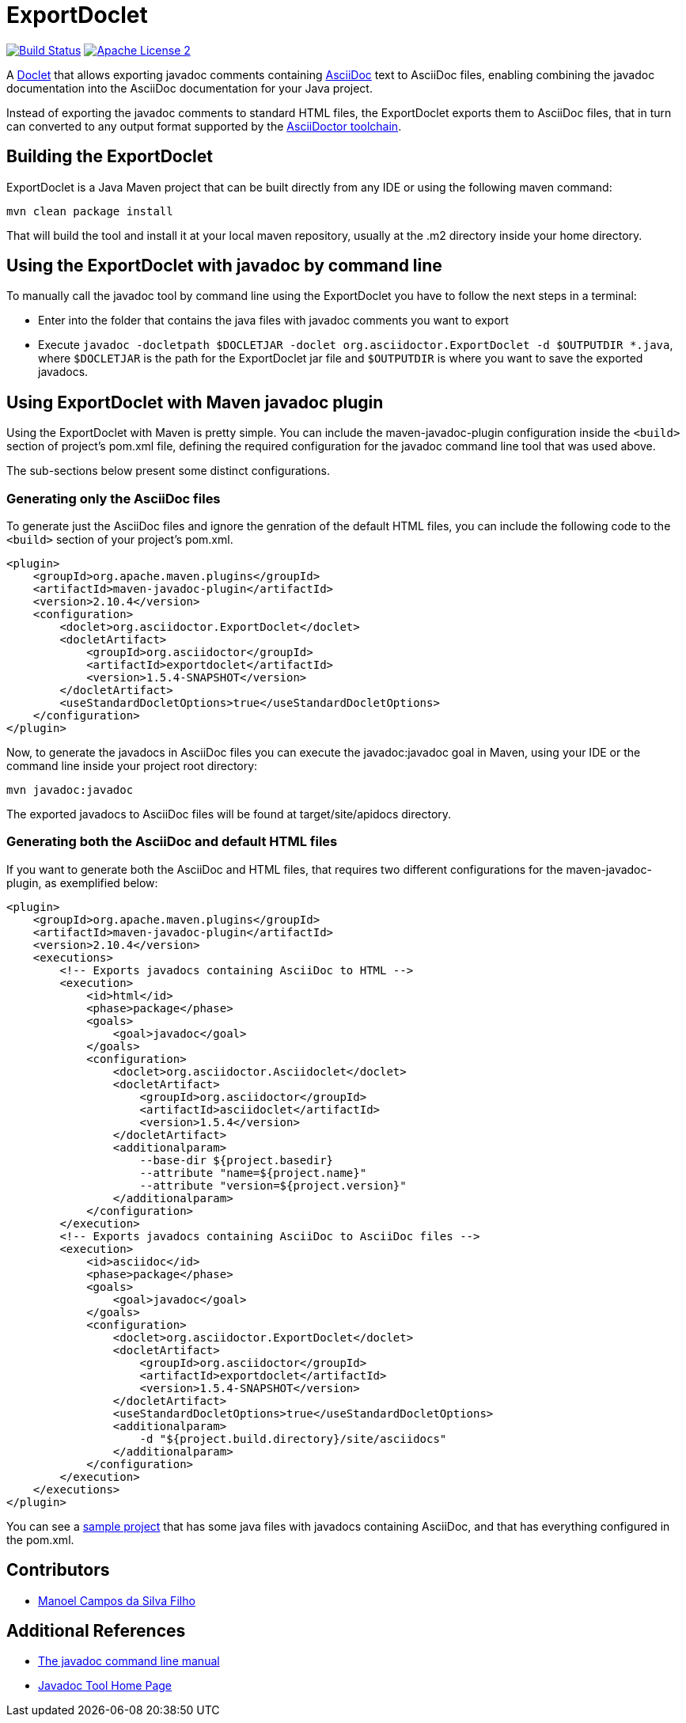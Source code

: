 = ExportDoclet

image:https://travis-ci.org/johncarl81/exportdoclet.svg?branch=master["Build Status", link="https://travis-ci.org/johncarl81/exportdoclet"] image:http://img.shields.io/badge/license-ASF2-blue.svg["Apache License 2", link="http://www.apache.org/licenses/LICENSE-2.0.txt"]

A link:http://docs.oracle.com/javase/1.5.0/docs/guide/javadoc/doclet/overview.html[Doclet] that allows exporting javadoc
comments containing link:http://asciidoctor.org[AsciiDoc] text to AsciiDoc files, enabling combining the javadoc
documentation into the AsciiDoc documentation for your Java project.

Instead of exporting the javadoc comments to standard HTML files, the ExportDoclet exports them to AsciiDoc files,
that in turn can converted to any output format supported by the link:http://asciidoctor.org[AsciiDoctor toolchain].

== Building the ExportDoclet

ExportDoclet is a Java Maven project that can be built directly from any IDE or using the following maven command:

[source,bash]
mvn clean package install

That will build the tool and install it at your local maven repository, usually at the .m2 directory
inside your home directory.

== Using the ExportDoclet with javadoc by command line

To manually call the javadoc tool by command line using the ExportDoclet you have to follow
the next steps in a terminal:

- Enter into the folder that contains the java files with javadoc comments you want to export
- Execute `javadoc -docletpath $DOCLETJAR -doclet org.asciidoctor.ExportDoclet -d $OUTPUTDIR *.java`,
where `$DOCLETJAR` is the path for the ExportDoclet jar file and `$OUTPUTDIR` is where you want
to save the exported javadocs.

== Using ExportDoclet with Maven javadoc plugin

Using the ExportDoclet with Maven is pretty simple. You can include the maven-javadoc-plugin configuration inside the `<build>` section of project's pom.xml file, defining the required configuration for the javadoc command line tool that was used above. 

The sub-sections below present some distinct configurations.

=== Generating only the AsciiDoc files

To generate just the AsciiDoc files and ignore the genration of the default HTML files, you can include the following code to the `<build>` section of your project's pom.xml.

[source,xml]
--
<plugin>
    <groupId>org.apache.maven.plugins</groupId>
    <artifactId>maven-javadoc-plugin</artifactId>
    <version>2.10.4</version>
    <configuration>
        <doclet>org.asciidoctor.ExportDoclet</doclet>
        <docletArtifact>
            <groupId>org.asciidoctor</groupId>
            <artifactId>exportdoclet</artifactId>
            <version>1.5.4-SNAPSHOT</version>
        </docletArtifact>
        <useStandardDocletOptions>true</useStandardDocletOptions>
    </configuration>
</plugin>
--

Now, to generate the javadocs in AsciiDoc files you can execute the javadoc:javadoc goal in Maven, using your IDE or the command line inside your project root directory:

[source,bash]
mvn javadoc:javadoc

The exported javadocs to AsciiDoc files will be found at target/site/apidocs directory.

=== Generating both the AsciiDoc and default HTML files

If you want to generate both the AsciiDoc and HTML files, that requires two different configurations for the maven-javadoc-plugin, as exemplified below:

[source,xml]
--
<plugin>
    <groupId>org.apache.maven.plugins</groupId>
    <artifactId>maven-javadoc-plugin</artifactId>
    <version>2.10.4</version>
    <executions>
        <!-- Exports javadocs containing AsciiDoc to HTML -->
        <execution>
            <id>html</id>
            <phase>package</phase>
            <goals>
                <goal>javadoc</goal>
            </goals>
            <configuration>
                <doclet>org.asciidoctor.Asciidoclet</doclet>
                <docletArtifact>
                    <groupId>org.asciidoctor</groupId>
                    <artifactId>asciidoclet</artifactId>
                    <version>1.5.4</version>
                </docletArtifact>
                <additionalparam>
                    --base-dir ${project.basedir}
                    --attribute "name=${project.name}"
                    --attribute "version=${project.version}"
                </additionalparam>
            </configuration>
        </execution>
        <!-- Exports javadocs containing AsciiDoc to AsciiDoc files -->
        <execution>
            <id>asciidoc</id>
            <phase>package</phase>
            <goals>
                <goal>javadoc</goal>
            </goals>
            <configuration>
                <doclet>org.asciidoctor.ExportDoclet</doclet>
                <docletArtifact>
                    <groupId>org.asciidoctor</groupId>
                    <artifactId>exportdoclet</artifactId>
                    <version>1.5.4-SNAPSHOT</version>
                </docletArtifact>
                <useStandardDocletOptions>true</useStandardDocletOptions>
                <additionalparam>
                    -d "${project.build.directory}/site/asciidocs"
                </additionalparam>
            </configuration>
        </execution>
    </executions>
</plugin>
--

You can see a link:sample[sample project] that has some java files with javadocs containing AsciiDoc, and that has everything configured in the pom.xml.

== Contributors

- link:http://twitter.com/manoelcampos[Manoel Campos da Silva Filho]

== Additional References
- link:http://www.manpagez.com/man/1/javadoc/[The javadoc command line manual]
- link:http://www.oracle.com/technetwork/articles/java/index-jsp-135444.html[Javadoc Tool Home Page]